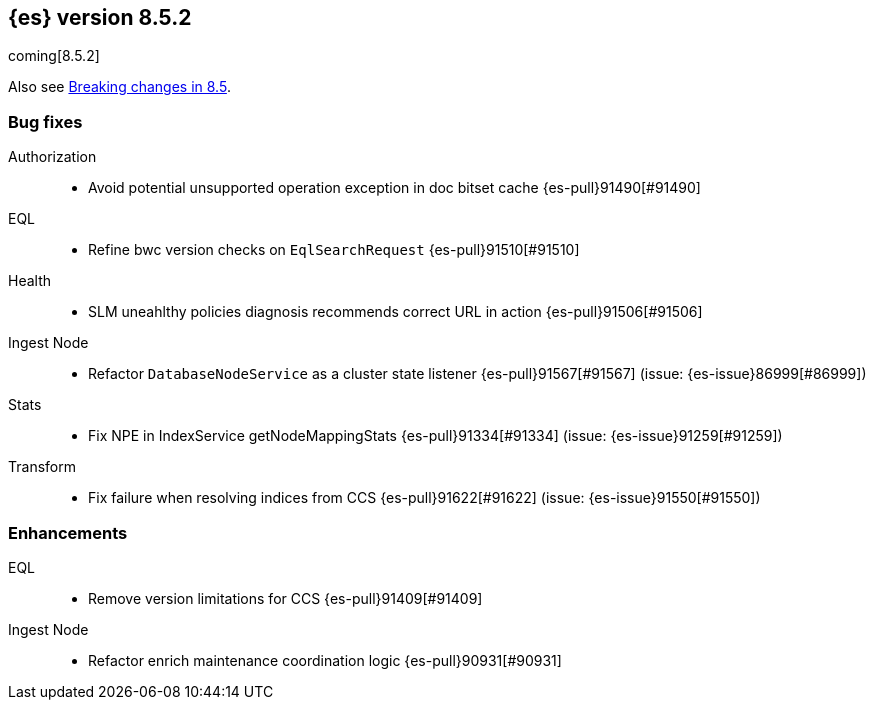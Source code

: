 [[release-notes-8.5.2]]
== {es} version 8.5.2

coming[8.5.2]

Also see <<breaking-changes-8.5,Breaking changes in 8.5>>.

[[bug-8.5.2]]
[float]
=== Bug fixes

Authorization::
* Avoid potential unsupported operation exception in doc bitset cache {es-pull}91490[#91490]

EQL::
* Refine bwc version checks on `EqlSearchRequest` {es-pull}91510[#91510]

Health::
* SLM uneahlthy policies diagnosis recommends correct URL in action {es-pull}91506[#91506]

Ingest Node::
* Refactor `DatabaseNodeService` as a cluster state listener {es-pull}91567[#91567] (issue: {es-issue}86999[#86999])

Stats::
* Fix NPE in IndexService getNodeMappingStats {es-pull}91334[#91334] (issue: {es-issue}91259[#91259])

Transform::
* Fix failure when resolving indices from CCS {es-pull}91622[#91622] (issue: {es-issue}91550[#91550])

[[enhancement-8.5.2]]
[float]
=== Enhancements

EQL::
* Remove version limitations for CCS {es-pull}91409[#91409]

Ingest Node::
* Refactor enrich maintenance coordination logic {es-pull}90931[#90931]


